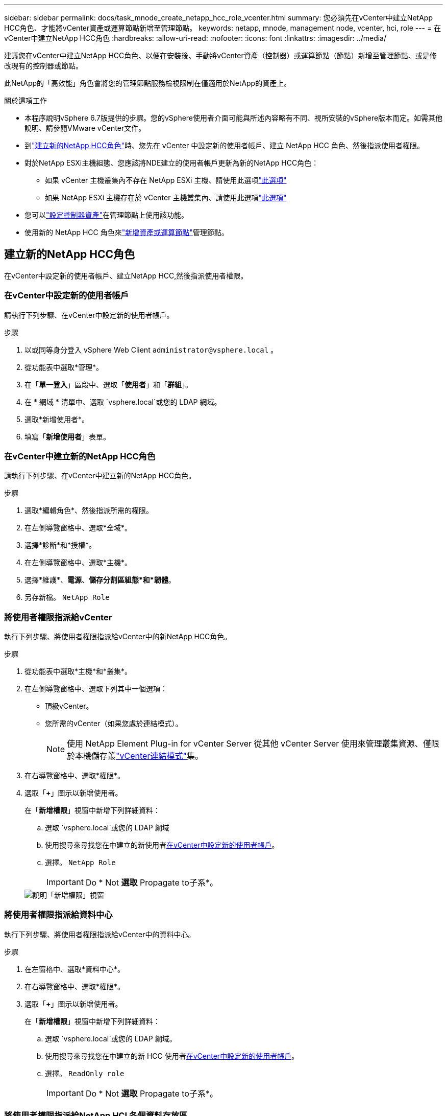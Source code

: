 ---
sidebar: sidebar 
permalink: docs/task_mnode_create_netapp_hcc_role_vcenter.html 
summary: 您必須先在vCenter中建立NetApp HCC角色、才能將vCenter資產或運算節點新增至管理節點。 
keywords: netapp, mnode, management node, vcenter, hci, role 
---
= 在vCenter中建立NetApp HCC角色
:hardbreaks:
:allow-uri-read: 
:nofooter: 
:icons: font
:linkattrs: 
:imagesdir: ../media/


[role="lead"]
建議您在vCenter中建立NetApp HCC角色、以便在安裝後、手動將vCenter資產（控制器）或運算節點（節點）新增至管理節點、或是修改現有的控制器或節點。

此NetApp的「高效能」角色會將您的管理節點服務檢視限制在僅適用於NetApp的資產上。

.關於這項工作
* 本程序說明vSphere 6.7版提供的步驟。您的vSphere使用者介面可能與所述內容略有不同、視所安裝的vSphere版本而定。如需其他說明、請參閱VMware vCenter文件。
* 到link:task_mnode_create_netapp_hcc_role_vcenter.html#create-a-new-netapp-hcc-role["建立新的NetApp HCC角色"]時、您先在 vCenter 中設定新的使用者帳戶、建立 NetApp HCC 角色、然後指派使用者權限。
* 對於NetApp ESXi主機組態、您應該將NDE建立的使用者帳戶更新為新的NetApp HCC角色：
+
** 如果 vCenter 主機叢集內不存在 NetApp ESXi 主機、請使用此選項link:task_mnode_create_netapp_hcc_role_vcenter.html#netapp-esxi-host-does-not-exist-in-a-vcenter-host-cluster["此選項"]
** 如果 NetApp ESXi 主機存在於 vCenter 主機叢集內、請使用此選項link:task_mnode_create_netapp_hcc_role_vcenter.html#netapp-esxi-host-exists-in-a-vcenter-host-cluster["此選項"]


* 您可以link:task_mnode_create_netapp_hcc_role_vcenter.html#controller-asset-already-exists-on-the-management-node["設定控制器資產"]在管理節點上使用該功能。
* 使用新的 NetApp HCC 角色來link:task_mnode_create_netapp_hcc_role_vcenter.html#add-an-asset-or-a-compute-node-to-the-management-node["新增資產或運算節點"]管理節點。




== 建立新的NetApp HCC角色

在vCenter中設定新的使用者帳戶、建立NetApp HCC,然後指派使用者權限。



=== 在vCenter中設定新的使用者帳戶

請執行下列步驟、在vCenter中設定新的使用者帳戶。

.步驟
. 以或同等身分登入 vSphere Web Client `\administrator@vsphere.local` 。
. 從功能表中選取*管理*。
. 在「*單一登入*」區段中、選取「*使用者*」和「*群組*」。
. 在 * 網域 * 清單中、選取 `vsphere.local`或您的 LDAP 網域。
. 選取*新增使用者*。
. 填寫「*新增使用者*」表單。




=== 在vCenter中建立新的NetApp HCC角色

請執行下列步驟、在vCenter中建立新的NetApp HCC角色。

.步驟
. 選取*編輯角色*、然後指派所需的權限。
. 在左側導覽窗格中、選取*全域*。
. 選擇*診斷*和*授權*。
. 在左側導覽窗格中、選取*主機*。
. 選擇*維護*、*電源*、*儲存分割區組態*和*韌體*。
. 另存新檔。 `NetApp Role`




=== 將使用者權限指派給vCenter

執行下列步驟、將使用者權限指派給vCenter中的新NetApp HCC角色。

.步驟
. 從功能表中選取*主機*和*叢集*。
. 在左側導覽窗格中、選取下列其中一個選項：
+
** 頂級vCenter。
** 您所需的vCenter（如果您處於連結模式）。
+

NOTE: 使用 NetApp Element Plug-in for vCenter Server 從其他 vCenter Server 使用來管理叢集資源、僅限於本機儲存叢link:https://docs.netapp.com/us-en/vcp/vcp_concept_linkedmode.html["vCenter連結模式"^]集。



. 在右導覽窗格中、選取*權限*。
. 選取「*+*」圖示以新增使用者。
+
在「*新增權限*」視窗中新增下列詳細資料：

+
.. 選取 `vsphere.local`或您的 LDAP 網域
.. 使用搜尋來尋找您在中建立的新使用者<<在vCenter中設定新的使用者帳戶>>。
.. 選擇。 `NetApp Role`
+

IMPORTANT: Do * Not *選取* Propagate to子系*。

+
image::mnode_new_HCC_role_vcenter.PNG[說明「新增權限」視窗]







=== 將使用者權限指派給資料中心

執行下列步驟、將使用者權限指派給vCenter中的資料中心。

.步驟
. 在左窗格中、選取*資料中心*。
. 在右導覽窗格中、選取*權限*。
. 選取「*+*」圖示以新增使用者。
+
在「*新增權限*」視窗中新增下列詳細資料：

+
.. 選取 `vsphere.local`或您的 LDAP 網域。
.. 使用搜尋來尋找您在中建立的新 HCC 使用者<<在vCenter中設定新的使用者帳戶>>。
.. 選擇。 `ReadOnly role`
+

IMPORTANT: Do * Not *選取* Propagate to子系*。







=== 將使用者權限指派給NetApp HCI 各個資料存放區

請執行下列步驟、將使用者權限指派給NetApp HCI vCenter中的「VMware資料中心」。

.步驟
. 在左窗格中、選取*資料中心*。
. 建立新的儲存資料夾。在*資料中心*上按一下滑鼠右鍵、然後選取*建立儲存資料夾*。
. 將所有NetApp HCI 的不完整資料存放區從儲存叢集和本機傳輸到運算節點、再傳輸到新的儲存資料夾。
. 選取新的儲存資料夾。
. 在右導覽窗格中、選取*權限*。
. 選取「*+*」圖示以新增使用者。
+
在「*新增權限*」視窗中新增下列詳細資料：

+
.. 選取 `vsphere.local`或您的 LDAP 網域。
.. 使用搜尋來尋找您在中建立的新 HCC 使用者<<在vCenter中設定新的使用者帳戶>>。
.. 選取 `Administrator role`
.. 選擇*衍生至子項*。






=== 將使用者權限指派給NetApp主機叢集

執行下列步驟、將使用者權限指派給vCenter中的NetApp主機叢集。

.步驟
. 在左側導覽窗格中、選取NetApp主機叢集。
. 在右導覽窗格中、選取*權限*。
. 選取「*+*」圖示以新增使用者。
+
在「*新增權限*」視窗中新增下列詳細資料：

+
.. 選取 `vsphere.local`或您的 LDAP 網域。
.. 使用搜尋來尋找您在中建立的新 HCC 使用者<<在vCenter中設定新的使用者帳戶>>。
.. 選擇 `NetApp Role`或 `Administrator`。
.. 選擇*衍生至子項*。






== NetApp ESXi主機組態

對於NetApp ESXi主機組態、您應該將NDE建立的使用者帳戶更新為新的NetApp HCC角色。



=== NetApp ESXi主機不存在於vCenter主機叢集中

如果vCenter主機叢集內不存在NetApp ESXi主機、您可以使用下列程序、在vCenter中指派NetApp HCC角色和使用者權限。

.步驟
. 從功能表中選取*主機*和*叢集*。
. 在左側導覽窗格中、選取NetApp ESXi主機。
. 在右導覽窗格中、選取*權限*。
. 選取「*+*」圖示以新增使用者。
+
在「*新增權限*」視窗中新增下列詳細資料：

+
.. 選取 `vsphere.local`或您的 LDAP 網域。
.. 使用搜尋來尋找您在中建立的新使用者<<在vCenter中設定新的使用者帳戶>>。
.. 選擇 `NetApp Role`或 `Administrator`。


. 選擇*衍生至子項*。




=== NetApp ESXi主機存在於vCenter主機叢集中

如果vCenter主機叢集內有NetApp ESXi主機與其他廠商ESXi主機、您可以使用下列程序、在vCenter中指派NetApp HCC角色與使用者權限。

. 從功能表中選取*主機*和*叢集*。
. 在左側導覽窗格中、展開所需的主機叢集。
. 在右導覽窗格中、選取*權限*。
. 選取「*+*」圖示以新增使用者。
+
在「*新增權限*」視窗中新增下列詳細資料：

+
.. 選取 `vsphere.local`或您的 LDAP 網域。
.. 使用搜尋來尋找您在中建立的新使用者<<在vCenter中設定新的使用者帳戶>>。
.. 選擇。 `NetApp Role`
+

IMPORTANT: Do * Not *選取* Propagate to子系*。



. 在左側導覽窗格中、選取NetApp ESXi主機。
. 在右導覽窗格中、選取*權限*。
. 選取「*+*」圖示以新增使用者。
+
在「*新增權限*」視窗中新增下列詳細資料：

+
.. 選取 `vsphere.local`或您的 LDAP 網域。
.. 使用搜尋來尋找您在中建立的新使用者<<在vCenter中設定新的使用者帳戶>>。
.. 選擇 `NetApp Role`或 `Administrator`。
.. 選擇*衍生至子項*。


. 針對主機叢集中的其餘NetApp ESXi主機重複上述步驟。




== 管理節點上已存在控制器資產

如果管理節點上已存在控制器資產，請執行下列步驟，使用設定控制器 `PUT /assets /{asset_id} /controllers /{controller_id}`。

.步驟
. 存取管理節點上的mNode服務API UI：
+
`https://<ManagementNodeIP>/mnode`

. 選取*授權*並輸入認證資料以存取API呼叫。
. 選取 `GET /assets`以取得父 ID 。
. 選擇。 `PUT /assets /{asset_id} /controllers /{controller_id}`
+
.. 在要求本文的帳戶設定中輸入建立的認證資料。






== 將資產或運算節點新增至管理節點

如果您需要在安裝後手動新增資產或運算節點（及 BMC 資產）、請使用您在中建立的新 HCC 使用者帳戶<<在vCenter中設定新的使用者帳戶>>。如需更多資訊、請參閱 link:task_mnode_add_assets.html["將運算和控制器資產新增至管理節點"]。



== 如需詳細資訊、請參閱

* https://docs.netapp.com/us-en/vcp/index.html["vCenter Server的VMware vCenter外掛程式NetApp Element"^]
* https://www.netapp.com/hybrid-cloud/hci-documentation/["參考資源頁面NetApp HCI"^]

